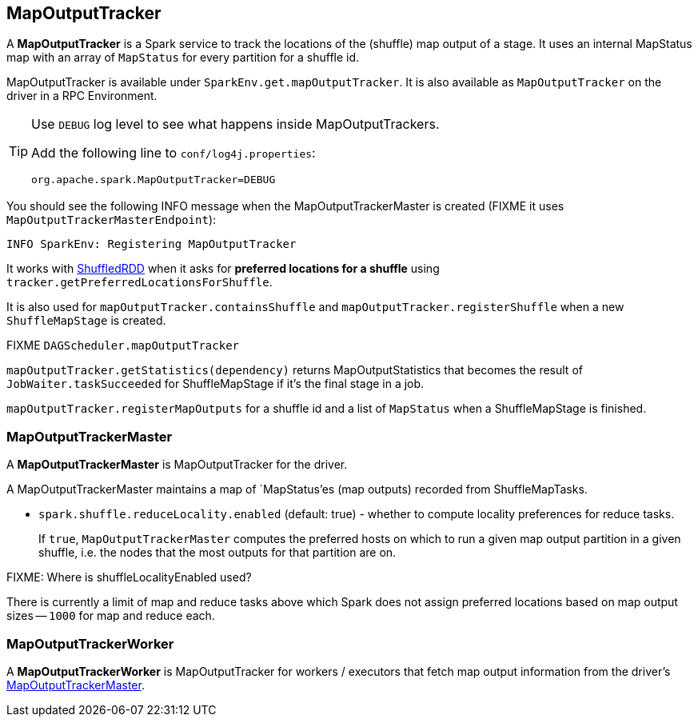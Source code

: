 == MapOutputTracker

A *MapOutputTracker* is a Spark service to track the locations of the (shuffle) map output of a stage. It uses an internal MapStatus map with an array of `MapStatus` for every partition for a shuffle id.

MapOutputTracker is available under `SparkEnv.get.mapOutputTracker`. It is also available as `MapOutputTracker` on the driver in a RPC Environment.

[TIP]
====
Use `DEBUG` log level to see what happens inside MapOutputTrackers.

Add the following line to `conf/log4j.properties`:

```
org.apache.spark.MapOutputTracker=DEBUG
```
====

You should see the following INFO message when the MapOutputTrackerMaster is created (FIXME it uses `MapOutputTrackerMasterEndpoint`):

```
INFO SparkEnv: Registering MapOutputTracker
```

It works with link:spark-rdd-shuffledrdd.adoc[ShuffledRDD] when it asks for *preferred locations for a shuffle* using `tracker.getPreferredLocationsForShuffle`.

It is also used for `mapOutputTracker.containsShuffle` and `mapOutputTracker.registerShuffle` when a new `ShuffleMapStage` is created.

FIXME `DAGScheduler.mapOutputTracker`

`mapOutputTracker.getStatistics(dependency)` returns MapOutputStatistics that becomes the result of `JobWaiter.taskSucceeded` for ShuffleMapStage if it's the final stage in a job.

`mapOutputTracker.registerMapOutputs` for a shuffle id and a list of `MapStatus` when a ShuffleMapStage is finished.

=== [[MapOutputTrackerMaster]] MapOutputTrackerMaster

A *MapOutputTrackerMaster* is MapOutputTracker for the driver.

A MapOutputTrackerMaster maintains a map of `MapStatus`'es (map outputs) recorded from ShuffleMapTasks.

* `spark.shuffle.reduceLocality.enabled` (default: true) - whether to compute locality preferences for reduce tasks.
+
If `true`, `MapOutputTrackerMaster` computes the preferred hosts on which to run a given map output partition in a given shuffle, i.e. the nodes that the most outputs for that partition are on.

FIXME: Where is shuffleLocalityEnabled used?

There is currently a limit of map and reduce tasks above which Spark does not assign preferred locations based on map output sizes -- `1000` for map and reduce each.

=== [[MapOutputTrackerWorker]] MapOutputTrackerWorker

A *MapOutputTrackerWorker* is MapOutputTracker for workers / executors that fetch map output information from the driver's <<MapOutputTrackerMaster, MapOutputTrackerMaster>>.
